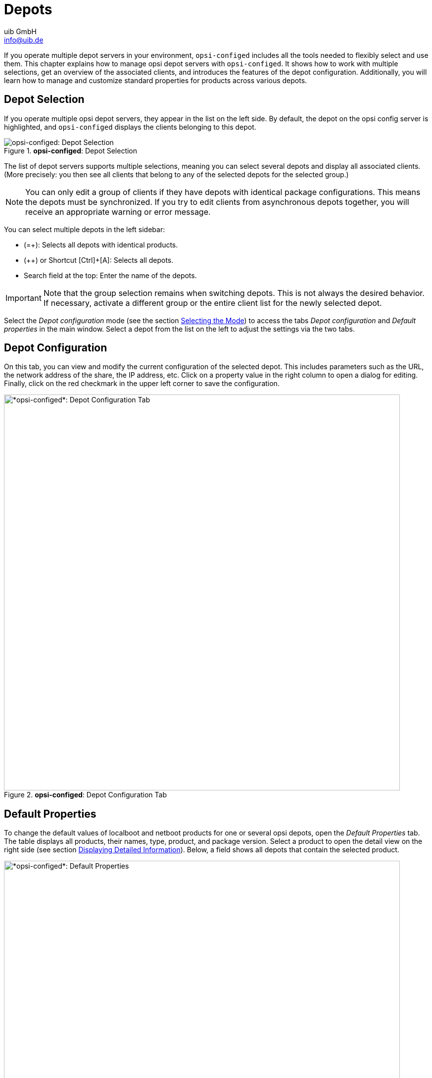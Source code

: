 ////
; Copyright (c) uib GmbH (www.uib.de)
; This documentation is owned by uib
; and published under the german creative commons by-sa license
; see:
; https://creativecommons.org/licenses/by-sa/3.0/de/
; https://creativecommons.org/licenses/by-sa/3.0/de/legalcode
; english:
; https://creativecommons.org/licenses/by-sa/3.0/
; https://creativecommons.org/licenses/by-sa/3.0/legalcode
;
; credits: https://www.opsi.org/credits/
////

:Author:    uib GmbH
:Email:     info@uib.de
:Date:      07.05.2024
:Revision:  4.3
:toclevels: 6
:doctype:   book
:icons:     font
:xrefstyle: full



[[opsi-manual-configed-depots]]
= Depots

If you operate multiple depot servers in your environment, `opsi-configed` includes all the tools needed to flexibly select and use them. This chapter explains how to manage opsi depot servers with `opsi-configed`. It shows how to work with multiple selections, get an overview of the associated clients, and introduces the features of the depot configuration. Additionally, you will learn how to manage and customize standard properties for products across various depots.

[[opsi-manual-configed-depot-selection]]
== Depot Selection

If you operate multiple opsi depot servers, they appear in the list on the left side. By default, the depot on the opsi config server is highlighted, and `opsi-configed` displays the clients belonging to this depot.

.*opsi-configed*: Depot Selection
image::opsi-configed-depotserver-auswahl.png["opsi-configed: Depot Selection", pdfwidth=80%]

The list of depot servers supports multiple selections, meaning you can select several depots and display all associated clients. (More precisely: you then see all clients that belong to any of the selected depots for the selected group.)

NOTE: You can only edit a group of clients if they have depots with identical package configurations. This means the depots must be synchronized. If you try to edit clients from asynchronous depots together, you will receive an appropriate warning or error message.

You can select multiple depots in the left sidebar:

* (=+): Selects all depots with identical products.
* (++) or Shortcut [Ctrl]{plus}[A]: Selects all depots.
* Search field at the top: Enter the name of the depots.

IMPORTANT: Note that the group selection remains when switching depots. This is not always the desired behavior. If necessary, activate a different group or the entire client list for the newly selected depot.

Select the _Depot configuration_ mode (see the section xref:gui:configed/userguide-generalui.adoc#opsi-manual-configed-mode-selection[Selecting the Mode]) to access the tabs _Depot configuration_ and _Default properties_ in the main window. Select a depot from the list on the left to adjust the settings via the two tabs.

[[opsi-manual-configed-depotconfiguration]]
== Depot Configuration

On this tab, you can view and modify the current configuration of the selected depot. This includes parameters such as the URL, the network address of the share, the IP address, etc. Click on a property value in the right column to open a dialog for editing. Finally, click on the red checkmark in the upper left corner to save the configuration.

.*opsi-configed*: Depot Configuration Tab
image::opsi-configed-depotconfiguration.png["*opsi-configed*: Depot Configuration Tab", width=800, pdfwidth=80%]

[[opsi-manual-configed-product-defaultproperties]]
== Default Properties

To change the default values of localboot and netboot products for one or several opsi depots, open the _Default Properties_ tab. The table displays all products, their names, type, product, and package version. Select a product to open the detail view on the right side (see section xref:gui:configed/userguide-clients.adoc#opsi-manual-configed-property-details[Displaying Detailed Information]). Below, a field shows all depots that contain the selected product.

[[image-configed-product-defaultproperties]]
.*opsi-configed*: Default Properties
image::opsi-configed-produkt-defaultproperties.png["*opsi-configed*: Default Properties", width=800, pdfwidth=80%]

You can select one or more depots to change the default values (i.e., the depot values) of the product. By default, all available depots are selected. Use the usual keyboard shortcuts ([Ctrl]{plus}[A], [Ctrl]{plus}Click or [Shift]{plus}Click) to select multiple or all depots.

If the property value is grayed out, it means this property has different values on the selected depots.

Above the _Edit properties on depot(s)_ table in the right window area, there are three buttons:

* (=+): Mark all depots with identical values.
* (++): Select all depots.
* (Globe): Set the default package values for selected depots.

